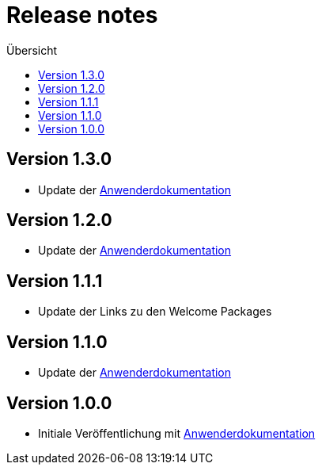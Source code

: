 :toc:
:toc-title: Übersicht
= Release notes

== Version 1.3.0

- Update der link:doc/Anwenderdokumentation.pdf[Anwenderdokumentation]

== Version 1.2.0

- Update der link:doc/Anwenderdokumentation.pdf[Anwenderdokumentation]

== Version 1.1.1

- Update der Links zu den Welcome Packages

== Version 1.1.0

- Update der link:doc/Anwenderdokumentation.pdf[Anwenderdokumentation]

== Version 1.0.0

- Initiale Veröffentlichung mit link:doc/Anwenderdokumentation.pdf[Anwenderdokumentation]